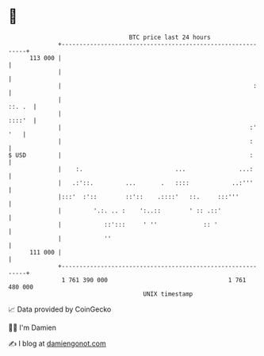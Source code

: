 * 👋

#+begin_example
                                     BTC price last 24 hours                    
                 +------------------------------------------------------------+ 
         113 000 |                                                            | 
                 |                                                            | 
                 |                                                      :     | 
                 |                                                     ::. .  | 
                 |                                                     ::::'  | 
                 |                                                     :' '   | 
                 |                                                     :      | 
   $ USD         |                                                     :      | 
                 |    :.                          ...               ...:      | 
                 |   .:'::.         ...       .   ::::            ..:'''      | 
                 |:::'  :'::        ::'::    .::::'   ::.     :::'''          | 
                 |         '.:. .. :    ':..::        ' :: .::'               | 
                 |            ::':::     ' ''             :: '                | 
                 |            ''                                              | 
         111 000 |                                                            | 
                 +------------------------------------------------------------+ 
                  1 761 390 000                                  1 761 480 000  
                                         UNIX timestamp                         
#+end_example
📈 Data provided by CoinGecko

🧑‍💻 I'm Damien

✍️ I blog at [[https://www.damiengonot.com][damiengonot.com]]
